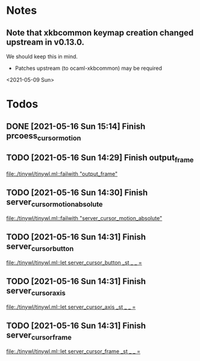 * Notes
** Note that xkbcommon keymap creation changed upstream in v0.13.0.
   We should keep this in mind.
   - Patches upstream (to ocaml-xkbcommon) may be required
   <2021-05-09 Sun>
* Todos
** DONE [2021-05-16 Sun 15:14] Finish prcoess_cursor_motion
:LOGBOOK:
CLOCK: [2021-05-16 Sun 15:18]--[2021-05-16 Sun 16:56] =>  1:38
:END:
** TODO [2021-05-16 Sun 14:29] Finish output_frame
   [[file:./tinywl/tinywl.ml::failwith "output_frame"]]
** TODO [2021-05-16 Sun 14:30] Finish server_cursor_motion_absolute
   [[file:./tinywl/tinywl.ml::failwith "server_cursor_motion_absolute"]]
** TODO [2021-05-16 Sun 14:31] Finish server_cursor_button
   [[file:./tinywl/tinywl.ml::let server_cursor_button _st _ _ =]]
** TODO [2021-05-16 Sun 14:31] Finish server_cursor_axis
   [[file:./tinywl/tinywl.ml::let server_cursor_axis _st _ _ =]]
** TODO [2021-05-16 Sun 14:31] Finish server_cursor_frame
   [[file:./tinywl/tinywl.ml::let server_cursor_frame _st _ _ =]]
